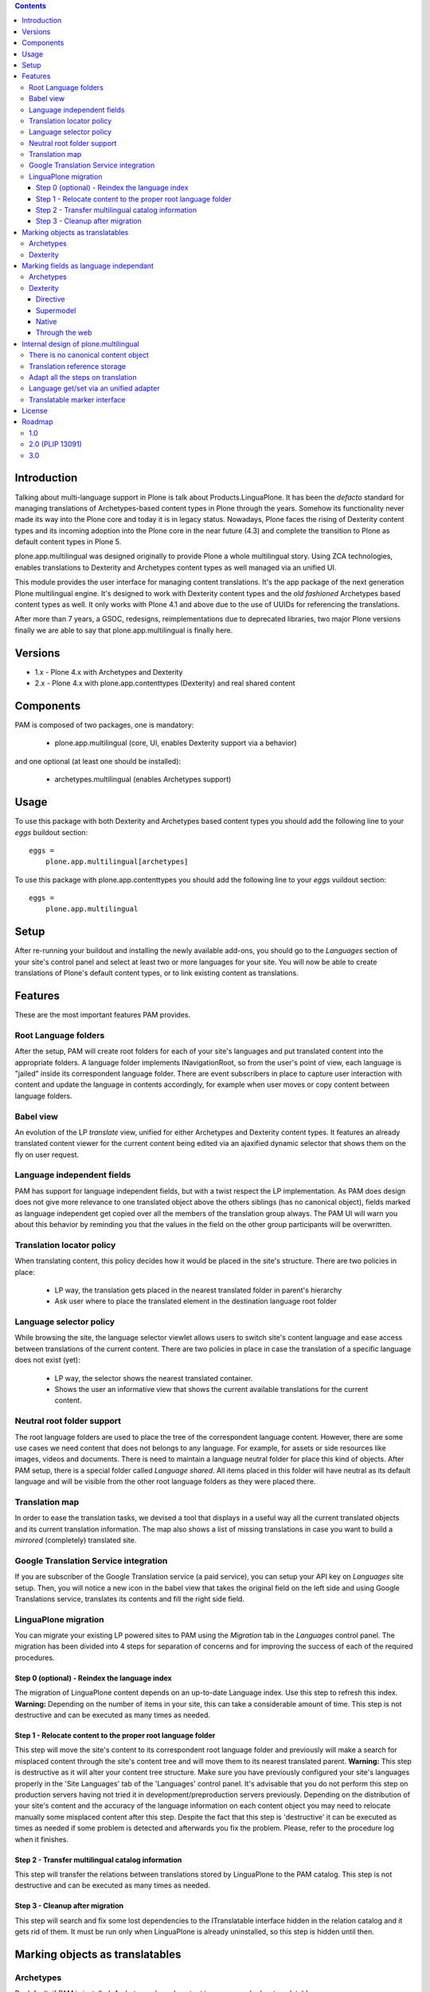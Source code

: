 .. image:: http://jenkins.plone.org/view/PLIPS/job/job-plone.app.multilingual/badge/icon
    :target: http://jenkins.plone.org/view/All/job/job-plone.app.multilingual/

.. image:: https://travis-ci.org/plone/plone.app.multilingual.png?branch=master
    :target: http://travis-ci.org/plone/plone.app.multilingual

.. contents::


Introduction
============

Talking about multi-language support in Plone is talk about
Products.LinguaPlone. It has been the *defacto* standard for managing
translations of Archetypes-based content types in Plone through the years.
Somehow its functionality never made its way into the Plone core and today it is
in legacy status. Nowadays, Plone faces the rising of Dexterity content types
and its incoming adoption into the Plone core in the near future (4.3) and
complete the transition to Plone as default content types in Plone 5.

plone.app.multilingual was designed originally to provide Plone a whole
multilingual story. Using ZCA technologies, enables translations to Dexterity
and Archetypes content types as well managed via an unified UI.

This module provides the user interface for managing content translations. It's
the app package of the next generation Plone multilingual engine. It's designed
to work with Dexterity content types and the *old fashioned* Archetypes based
content types as well. It only works with Plone 4.1 and above due to the use of
UUIDs for referencing the translations.

After more than 7 years, a GSOC, redesigns, reimplementations due to deprecated
libraries, two major Plone versions finally we are able to say that
plone.app.multilingual is finally here.


Versions
========

* 1.x - Plone 4.x with Archetypes and Dexterity

* 2.x - Plone 4.x with plone.app.contenttypes (Dexterity) and real shared content


Components
==========

PAM is composed of two packages, one is mandatory:

    * plone.app.multilingual (core, UI, enables Dexterity support via a behavior)

and one optional (at least one should be installed):

    * archetypes.multilingual (enables Archetypes support)

Usage
=====

To use this package with both Dexterity and Archetypes based content types you
should add the following line to your *eggs* buildout section::

    eggs =
        plone.app.multilingual[archetypes]

To use this package with plone.app.contenttypes you should add the following
line to your *eggs* vuildout section::

    eggs =
        plone.app.multilingual

Setup
=====

After re-running your buildout and installing the newly available add-ons, you
should go to the *Languages* section of your site's control panel and select
at least two or more languages for your site. You will now be able to create
translations of Plone's default content types, or to link existing content as
translations.

Features
========

These are the most important features PAM provides.

Root Language folders
---------------------

After the setup, PAM will create root folders for each of your site's
languages and put translated content into the appropriate folders. A language
folder implements INavigationRoot, so from the user's point of view, each
language is "jailed" inside its correspondent language folder. There are event
subscribers in place to capture user interaction with content and update the
language in contents accordingly, for example when user moves or copy content
between language folders.


Babel view
----------

An evolution of the LP *translate* view, unified for either Archetypes and
Dexterity content types. It features an already translated content viewer for
the current content being edited via an ajaxified dynamic selector that shows
them on the fly on user request.


Language independent fields
---------------------------

PAM has support for language independent fields, but with a twist respect the
LP implementation. As PAM does design does not give more relevance to one
translated object above the others siblings (has no canonical object), fields
marked as language independent get copied over all the members of the
translation group always. The PAM UI will warn you about this behavior by
reminding you that the values in the field on the other group participants
will be overwritten.


Translation locator policy
--------------------------

When translating content, this policy decides how it would be placed in the
site's structure. There are two policies in place:

    * LP way, the translation gets placed in the nearest translated folder in
      parent's hierarchy

    * Ask user where to place the translated element in the destination
      language root folder


Language selector policy
------------------------

While browsing the site, the language selector viewlet allows users to switch
site's content language and ease access between translations of the current
content. There are two policies in place in case the translation of a specific
language does not exist (yet):

    * LP way, the selector shows the nearest translated container.
    * Shows the user an informative view that shows the current available
      translations for the current content.


Neutral root folder support
---------------------------

The root language folders are used to place the tree of the correspondent
language content. However, there are some use cases we need content that does
not belongs to any language. For example, for assets or side resources like
images, videos and documents. There is need to maintain a language neutral
folder for place this kind of objects. After PAM setup, there is a special
folder called *Language shared*. All items placed in this folder will have
neutral as its default language and will be visible from the other root
language folders as they were placed there.


Translation map
---------------

In order to ease the translation tasks, we devised a tool that displays in a
useful way all the current translated objects and its current translation
information. The map also shows a list of missing translations in case you
want to build a *mirrored* (completely) translated site.


Google Translation Service integration
--------------------------------------

If you are subscriber of the Google Translation service (a paid service), you
can setup your API key on *Languages* site setup. Then, you will notice a new
icon in the babel view that takes the original field on the left side and
using Google Translations service, translates its contents and fill the right
side field.


LinguaPlone migration
---------------------

You can migrate your existing LP powered sites to PAM using the *Migration* tab
in the *Languages* control panel. The migration has been divided into 4 steps
for separation of concerns and for improving the success of each of the required
procedures.

Step 0 (optional) - Reindex the language index
~~~~~~~~~~~~~~~~~~~~~~~~~~~~~~~~~~~~~~~~~~~~~~

The migration of LinguaPlone content depends on an up-to-date Language index.
Use this step to refresh this index. **Warning:** Depending on the number of
items in your site, this can take a considerable amount of time. This step is
not destructive and can be executed as many times as needed.

Step 1 - Relocate content to the proper root language folder
~~~~~~~~~~~~~~~~~~~~~~~~~~~~~~~~~~~~~~~~~~~~~~~~~~~~~~~~~~~~

This step will move the site's content to its correspondent root language folder
and previously will make a search for misplaced content through the site's
content tree and will move them to its nearest translated parent. **Warning:**
This step is destructive as it will alter your content tree structure. Make sure
you have previously configured your site's languages properly in the 'Site
Languages' tab of the 'Languages' control panel. It's advisable that you do not
perform this step on production servers having not tried it in
development/preproduction servers previously. Depending on the distribution of
your site's content and the accuracy of the language information on each content
object you may need to relocate manually some misplaced content after this step.
Despite the fact that this step is 'destructive' it can be executed as times as
needed if some problem is detected and afterwards you fix the problem. Please,
refer to the procedure log when it finishes.

Step 2 - Transfer multilingual catalog information
~~~~~~~~~~~~~~~~~~~~~~~~~~~~~~~~~~~~~~~~~~~~~~~~~~

This step will transfer the relations between translations stored by LinguaPlone
to the PAM catalog. This step is not destructive and can be executed as many
times as needed.

Step 3 - Cleanup after migration
~~~~~~~~~~~~~~~~~~~~~~~~~~~~~~~~

This step will search and fix some lost dependencies to the ITranslatable
interface hidden in the relation catalog and it gets rid of them. It must be run
only when LinguaPlone is already uninstalled, so this step is hidden until then.


Marking objects as translatables
================================

Archetypes
----------

By default, if PAM is installed, Archetypes-based content types are marked as
translatables


Dexterity
---------

Users should mark a dexterity content type as translatable by assigning a the
multilingual behavior to the definition of the content type either via file
system, supermodel or through the web.


Marking fields as language independant
======================================

Archetypes
----------

The language independent fields on Archetype-based content are marked the same
way as in LinguaPlone::

    atapi.StringField(
        'myField',
        widget=atapi.StringWidget(
        ....
        ),
        languageIndependent=True
    ),

.. note::

    If you want to completely remove LinguaPlone of your installation, you
    should make sure that your code are dependant in any way of LP.


Dexterity
---------

There are four ways of achieve it.

Directive
~~~~~~~~~

In your content type class declaration::

    from plone.app.multilingual.dx import directives
    directives.languageindependent('field')

Supermodel
~~~~~~~~~~

In your content type XML file declaration::

    <field name="myField" type="zope.schema.TextLine" lingua:independent="true">
        <description />
        <title>myField</title>
    </field>

Native
~~~~~~

In your code::

    from plone.multilingualbehavior.interfaces import ILanguageIndependentField
    alsoProvides(ISchema['myField'], ILanguageIndependentField)

Through the web
~~~~~~~~~~~~~~~

Via the content type definition in the *Dexterity Content Types* control panel.


Internal design of plone.multilingual
======================================

All the internal features are implemented on the package plone.multilingual.

The key points are:

    1. Each translation is a content object
    2. There is no canonical object
    3. The translation reference storage is external to the content
       object
    4. Adapt all the steps on translation
    5. Language get/set via an unified adapter
    6. Translatable marker interface(s)


There is no canonical content object
------------------------------------

Having a canonical object on the content space produces a dependency which is
not orthogonal with the normal behavior of Plone. Content objects should be
autonomous and you should be able to remove it. This is the reason because we
removed the canonical content object. There is a canonical object on the
translation infrastructure but is not on the content space.


Translation reference storage
-----------------------------

In order to maintain the relations between the different language objects we
designed a common object called a *translation group*. This translation group
has an UUID on its own and each object member of the group stores it in the
object catalog register. You can use the ITranslationManager utility to access
and manipulate the members of a translation group given one object of the group.


Adapt all the steps on translation
----------------------------------

The different aspects involved on a translation are adapted, so it's possible
to create different policies for different types, sites, etc.

  * ITranslationFactory - General factory used to create a new content

    * ITranslationLocator - Where we are going to locate the new translated content

        Default : If the parent folder is translated create the content on the
        translated parent folder, otherwise create on the parent folder.

    * ITranslationCloner - Method to clone the original object to the new one

        Default : Nothing

    * ITranslationIdChooser - Which id is the translation

        Default : The original id + lang code-block

  * ILanguageIndependentFieldsManager - Manager for language independent fields

    Default: Nothing


Language get/set via an unified adapter
---------------------------------------

In order to access and modify the language of a content type regardless the
type (Archetypes/Dexterity) there is a interface/adapter::

    plone.multilingual.interfaces.ILanguage

You can use::

    from plone.multilingual.interfaces import ILanguage
    language = ILanguage(context).get_language()

or in case you want to set the language of a content::

    language = ILanguage(context).set_language('ca')


Translatable marker interface
-----------------------------

In order to know if a content can be translated there is a marker interface:

    plone.multilingual.interfaces.ITranslatable


License
=======

GNU General Public License, version 2


Roadmap
=======

This is the planned feature list for PAM:

1.0
---

    * Babel view
    * Root language folders
    * Non invasive language selector
    * Universal link
    * Language selector policy
    * Neutral root folder support
    * Catalog based storage
    * Translation map
    * Google Translation Service integration
    * LinguaPlone migration


2.0 (PLIP 13091)
----------------

    * The first version compatible with PLIP 13091
      (https://dev.plone.org/ticket/13091)
    * Update, get rid of legacy code and transfer some of the PAM logic to the
      Plone core (plone.app.i18n)
    * Perform the same for other parts of Plone core to integrate some monkey
      patches and update legacy code from Products.PloneLanguageTool


3.0
---

    * XLIFF export/import
    * Iterate support: we know there are some needs about iterate integration
    * LinguaPlus/linguatools set of useful tools
    * Outdated translations alerts and translation workflows support
    * plone.app.toolbar/plone.app.cmsui support
    * Add support for Deco layouts and content types
    * Pluggable translation policies
    * Pluggable language policies negotiations
